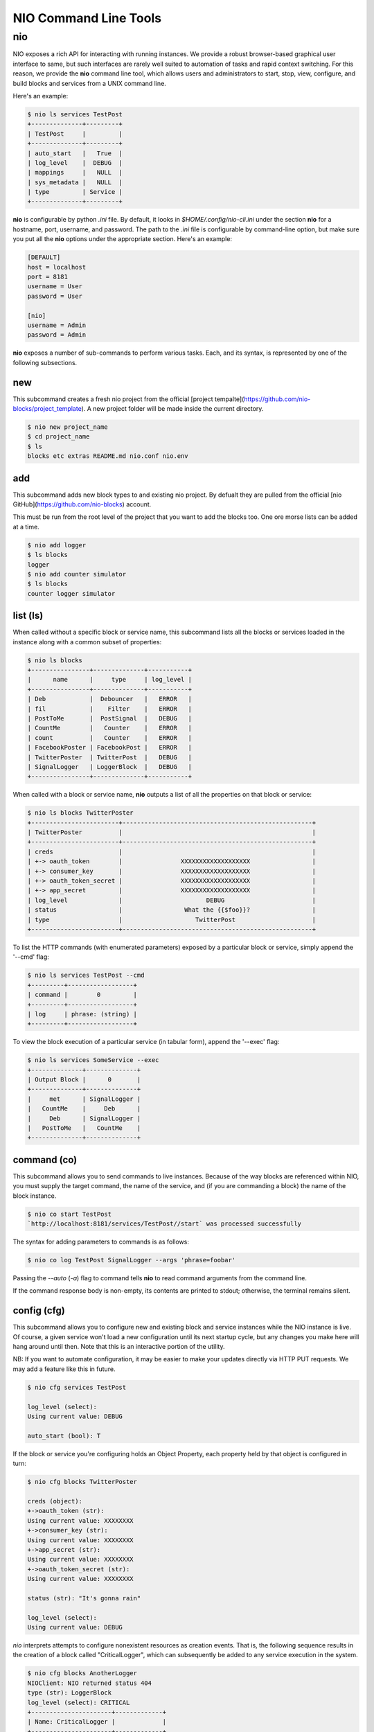 NIO Command Line Tools
======================

nio
---

NIO exposes a rich API for interacting with running instances. We provide a robust browser-based graphical user interface to same, but such interfaces are rarely well suited to automation of tasks and rapid context switching. For this reason, we provide the **nio** command line tool, which allows users and administrators to start, stop, view, configure, and build blocks and services from a UNIX command line.

Here's an example:

.. code-block:: bash

    $ nio ls services TestPost
    +--------------+---------+
    | TestPost     |         |
    +--------------+---------+
    | auto_start   |   True  |
    | log_level    |  DEBUG  |
    | mappings     |   NULL  |
    | sys_metadata |   NULL  |
    | type         | Service |
    +--------------+---------+

**nio** is configurable by python `.ini` file. By default, it looks in `$HOME/.config/nio-cli.ini` under the section **nio** for a hostname, port, username, and password. The path to the `.ini` file is configurable by command-line option, but make sure you put all the **nio** options under the appropriate section. Here's an example:

.. code-block:: conf

    [DEFAULT]
    host = localhost
    port = 8181
    username = User
    password = User
    
    [nio]
    username = Admin
    password = Admin
    
**nio** exposes a number of sub-commands to perform various tasks. Each, and its syntax, is represented by one of the following subsections.

new
~~~

This subcommand creates a fresh nio project from the official [project tempalte](https://github.com/nio-blocks/project_template). A new project folder will be made inside the current directory.

.. code-block:: bash

    $ nio new project_name
    $ cd project_name
    $ ls
    blocks etc extras README.md nio.conf nio.env

add
~~~

This subcommand adds new block types to and existing nio project. By defualt they are pulled from the official [nio GitHub](https://github.com/nio-blocks) account.

This must be run from the root level of the project that you want to add the blocks too. One ore morse lists can be added at a time.

.. code-block:: bash

    $ nio add logger
    $ ls blocks
    logger
    $ nio add counter simulator
    $ ls blocks
    counter logger simulator

list (ls)
~~~~~~~~~

When called without a specific block or service name, this subcommand lists all the blocks or services loaded in the instance along with a common subset of properties:

.. code-block:: bash**

	$ nio ls blocks
	+----------------+--------------+-----------+
	|      name      |     type     | log_level |
	+----------------+--------------+-----------+
	| Deb            |  Debouncer   |   ERROR   |
	| fil            |    Filter    |   ERROR   |
	| PostToMe       |  PostSignal  |   DEBUG   |
	| CountMe        |   Counter    |   ERROR   |
	| count          |   Counter    |   ERROR   |
	| FacebookPoster | FacebookPost |   ERROR   |
	| TwitterPoster  | TwitterPost  |   DEBUG   |
	| SignalLogger   | LoggerBlock  |   DEBUG   |
	+----------------+--------------+-----------+
	
When called with a block or service name, **nio** outputs a list of all the properties on that block or service:

.. code-block:: bash

    $ nio ls blocks TwitterPoster
    +------------------------+----------------------------------------------------+
    | TwitterPoster          |                                                    |
    +------------------------+----------------------------------------------------+
    | creds                  |                                                    |
    | +-> oauth_token        |                XXXXXXXXXXXXXXXXXXX                 |
    | +-> consumer_key       |                XXXXXXXXXXXXXXXXXXX                 |
    | +-> oauth_token_secret |                XXXXXXXXXXXXXXXXXXX                 |
    | +-> app_secret         |                XXXXXXXXXXXXXXXXXXX                 |
    | log_level              |                       DEBUG                        |
    | status                 |                 What the {{$foo}}?                 |
    | type                   |                    TwitterPost                     |
    +------------------------+----------------------------------------------------+
	
To list the HTTP commands (with enumerated parameters) exposed by a particular block or service, simply append the '--cmd' flag:

.. code-block:: bash

   	$ nio ls services TestPost --cmd
   	+---------+------------------+
	| command |        0         |
	+---------+------------------+
	| log     | phrase: (string) |
	+---------+------------------+
	
To view the block execution of a particular service (in tabular form), append the '--exec' flag:

.. code-block:: bash

    $ nio ls services SomeService --exec
    +--------------+--------------+
    | Output Block |      0       |
    +--------------+--------------+
    |     met      | SignalLogger |
    |   CountMe    |     Deb      |
    |     Deb      | SignalLogger |
    |   PostToMe   |   CountMe    |
    +--------------+--------------+
   	
	
command (co)
~~~~~~~~~~~~

This subcommand allows you to send commands to live instances. Because of the way blocks are referenced within NIO, you must supply the target command, the name of the service, and (if you are commanding a block) the name of the block instance.

.. code-block:: bash

	$ nio co start TestPost
	`http://localhost:8181/services/TestPost//start` was processed successfully
	
The syntax for adding parameters to commands is as follows:

.. code-block:: bash
	
	$ nio co log TestPost SignalLogger --args 'phrase=foobar'
	
Passing the `--auto` (`-a`) flag to command tells **nio** to read command arguments from the command line.
	
If the command response body is non-empty, its contents are printed to stdout; otherwise, the terminal remains silent.

config (cfg)
~~~~~~~~~~~~

This subcommand allows you to configure new and existing block and service instances while the NIO instance is live. Of course, a given service won't load a new configuration until its next startup cycle, but any changes you make here will hang around until then. Note that this is an interactive portion of the utility.

NB: If you want to automate configuration, it may be easier to make your updates directly via HTTP PUT requests. We may add a feature like this in future.

.. code-block:: bash

    $ nio cfg services TestPost
    
    log_level (select):
    Using current value: DEBUG
    
    auto_start (bool): T
    
If the block or service you're configuring holds an Object Property, each property held by that object is configured in turn:

.. code-block:: bash

    $ nio cfg blocks TwitterPoster
    
    creds (object):
    +->oauth_token (str):
    Using current value: XXXXXXXX
    +->consumer_key (str):
    Using current value: XXXXXXXX
    +->app_secret (str):
    Using current value: XXXXXXXX
    +->oauth_token_secret (str):
    Using current value: XXXXXXXX

    status (str): "It's gonna rain"

    log_level (select):
    Using current value: DEBUG
    
`nio` interprets attempts to configure nonexistent resources as creation events. That is, the following sequence results in the creation of a block called "CriticalLogger", which can subsequently be added to any service execution in the system.

.. code-block:: bash

    $ nio cfg blocks AnotherLogger
    NIOClient: NIO returned status 404
    type (str): LoggerBlock
    log_level (select): CRITICAL
    +----------------------+-------------+
    | Name: CriticalLogger |             |
    +----------------------+-------------+
    | log_level            |   CRITICAL  |
    | type                 | LoggerBlock |
    +----------------------+-------------+
    
Currently, NIO ships with only one service type (`Service`), but developers are free to add both new blocks and services as they wish.

update
~~~~~~

The `update` subcommand command is very simple but very important. It compels a running NIO instance to rediscover each of the block types in its argument list, allowing developers to perform live updates to block implementations. For example, after updating the implementation for the LoggerBlock:

.. code-block:: bash

    $ nio update LoggerBlock
    
If all the block types are valid, standard out should remain silent. 

NB: The current implementations of a running block will remain in memory until the enclosing service is restarted.


build (ln)
~~~~~~~~~

This final subcommand allows you to build NIO services from the command line by creating links between blocks that are loaded into the sytem. First, let's use `ls` to check out the execution of the `TestPost` service and view the list of blocks available in the system.

.. code-block:: bash

    $ nio ls services TestPost --exec
    +--------------+--------------+
    | Output Block |      0       |
    +--------------+--------------+
    |     met      | SignalLogger |
    |   CountMe    |     Deb      |
    |     Deb      | SignalLogger |
    |   PostToMe   |   CountMe    |
    +--------------+--------------+
    
    $ nio ls blocks
    +----------------+--------------+-----------+
    | name           |     type     | log_level |
    +----------------+--------------+-----------+
    | count          |   Counter    |   ERROR   |
    | met            |   Metrics    |   ERROR   |
    | SignalLogger   | LoggerBlock  |   DEBUG   |
    | PostToMe       |  PostSignal  |   DEBUG   |
    | Deb            |  Debouncer   |   ERROR   |
    | FacebookPoster | FacebookPost |   ERROR   |
    | CountMe        |   Counter    |   ERROR   |
    | fil            |    Filter    |   ERROR   |
    | TwitterPoster  | TwitterPost  |   DEBUG   |
    +----------------+--------------+-----------+

    
Finally, we can use `build` to connect the outputs of `CountMe` and `PostToMe` to the input of another block!

.. code-block:: bash

    
    $ nio build TestPost CountMe TwitterPoster
    +--------------+--------------+---------------+
    | Output Block |      0       |       1       |
    +--------------+--------------+---------------+
    |   CountMe    |     Deb      | TwitterPoster |
    |     met      | SignalLogger |               |
    |   PostToMe   |   CountMe    | TwitterPoster |
    |     Deb      | SignalLogger |               |
    +--------------+--------------+---------------+
    
The build subcommand behaves somewhat similarly to the UNIX `cp` command in that it takes a series of *n* block instances of which the firs *n-1* represent "source" blocks, while the *n*th block is the single sink.

Additionally, if you need to add a block `fil` to a service without connecting it to any other blocks (e.g. a block which simply serves an HTTP endpoint):

.. code-block:: bash

    $ nio build TestPost fil
    +--------------+--------------+---------------+
    | Output Block |      0       |       1       |
    +--------------+--------------+---------------+
    |   CountMe    |     Deb      | TwitterPoster |
    |     met      | SignalLogger |               |
    |   PostToMe   |   CountMe    |               |
    |     Deb      | SignalLogger | TwitterPoster |
    |     fil      |              |               |
    +--------------+--------------+---------------+
    
In this case, `fil` has no receivers, and any that you add will appear starting from column 0 of the execution table.

Finally, if you'd like to remove blocks/block connections instead of create them, just append the `-rm` option to any of the above `build` invocations.

Voila! You're now up and running with the NIO command line interface. Happy hacking!
